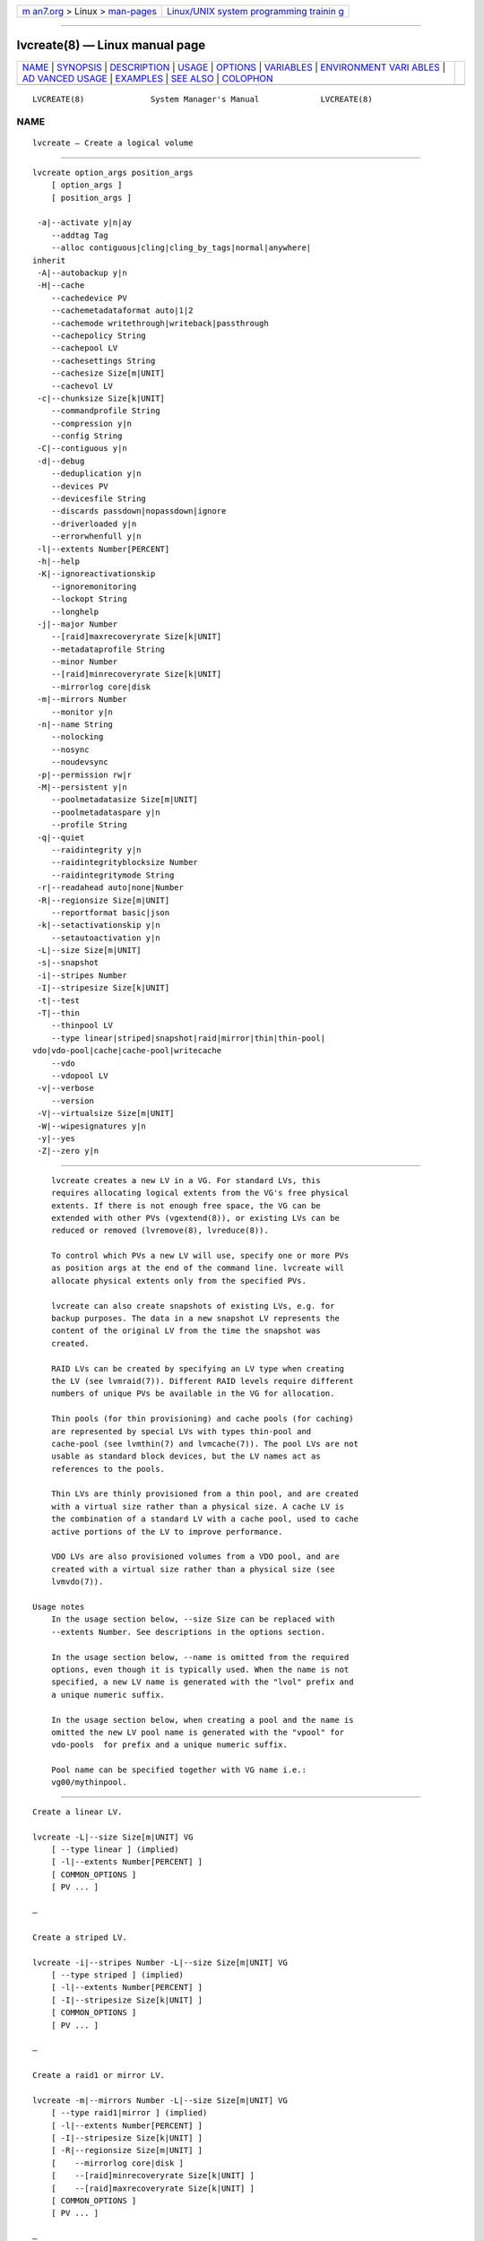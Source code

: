 .. container:: page-top

.. container:: nav-bar

   +----------------------------------+----------------------------------+
   | `m                               | `Linux/UNIX system programming   |
   | an7.org <../../../index.html>`__ | trainin                          |
   | > Linux >                        | g <http://man7.org/training/>`__ |
   | `man-pages <../index.html>`__    |                                  |
   +----------------------------------+----------------------------------+

--------------

lvcreate(8) — Linux manual page
===============================

+-----------------------------------+-----------------------------------+
| `NAME <#NAME>`__ \|               |                                   |
| `SYNOPSIS <#SYNOPSIS>`__ \|       |                                   |
| `DESCRIPTION <#DESCRIPTION>`__ \| |                                   |
| `USAGE <#USAGE>`__ \|             |                                   |
| `OPTIONS <#OPTIONS>`__ \|         |                                   |
| `VARIABLES <#VARIABLES>`__ \|     |                                   |
| `ENVIRONMENT VARI                 |                                   |
| ABLES <#ENVIRONMENT_VARIABLES>`__ |                                   |
| \|                                |                                   |
| `AD                               |                                   |
| VANCED USAGE <#ADVANCED_USAGE>`__ |                                   |
| \| `EXAMPLES <#EXAMPLES>`__ \|    |                                   |
| `SEE ALSO <#SEE_ALSO>`__ \|       |                                   |
| `COLOPHON <#COLOPHON>`__          |                                   |
+-----------------------------------+-----------------------------------+
| .. container:: man-search-box     |                                   |
+-----------------------------------+-----------------------------------+

::

   LVCREATE(8)              System Manager's Manual             LVCREATE(8)

NAME
-------------------------------------------------

::

          lvcreate — Create a logical volume


---------------------------------------------------------

::

          lvcreate option_args position_args
              [ option_args ]
              [ position_args ]

           -a|--activate y|n|ay
              --addtag Tag
              --alloc contiguous|cling|cling_by_tags|normal|anywhere|
          inherit
           -A|--autobackup y|n
           -H|--cache
              --cachedevice PV
              --cachemetadataformat auto|1|2
              --cachemode writethrough|writeback|passthrough
              --cachepolicy String
              --cachepool LV
              --cachesettings String
              --cachesize Size[m|UNIT]
              --cachevol LV
           -c|--chunksize Size[k|UNIT]
              --commandprofile String
              --compression y|n
              --config String
           -C|--contiguous y|n
           -d|--debug
              --deduplication y|n
              --devices PV
              --devicesfile String
              --discards passdown|nopassdown|ignore
              --driverloaded y|n
              --errorwhenfull y|n
           -l|--extents Number[PERCENT]
           -h|--help
           -K|--ignoreactivationskip
              --ignoremonitoring
              --lockopt String
              --longhelp
           -j|--major Number
              --[raid]maxrecoveryrate Size[k|UNIT]
              --metadataprofile String
              --minor Number
              --[raid]minrecoveryrate Size[k|UNIT]
              --mirrorlog core|disk
           -m|--mirrors Number
              --monitor y|n
           -n|--name String
              --nolocking
              --nosync
              --noudevsync
           -p|--permission rw|r
           -M|--persistent y|n
              --poolmetadatasize Size[m|UNIT]
              --poolmetadataspare y|n
              --profile String
           -q|--quiet
              --raidintegrity y|n
              --raidintegrityblocksize Number
              --raidintegritymode String
           -r|--readahead auto|none|Number
           -R|--regionsize Size[m|UNIT]
              --reportformat basic|json
           -k|--setactivationskip y|n
              --setautoactivation y|n
           -L|--size Size[m|UNIT]
           -s|--snapshot
           -i|--stripes Number
           -I|--stripesize Size[k|UNIT]
           -t|--test
           -T|--thin
              --thinpool LV
              --type linear|striped|snapshot|raid|mirror|thin|thin-pool|
          vdo|vdo-pool|cache|cache-pool|writecache
              --vdo
              --vdopool LV
           -v|--verbose
              --version
           -V|--virtualsize Size[m|UNIT]
           -W|--wipesignatures y|n
           -y|--yes
           -Z|--zero y|n


---------------------------------------------------------------

::

          lvcreate creates a new LV in a VG. For standard LVs, this
          requires allocating logical extents from the VG's free physical
          extents. If there is not enough free space, the VG can be
          extended with other PVs (vgextend(8)), or existing LVs can be
          reduced or removed (lvremove(8), lvreduce(8)).

          To control which PVs a new LV will use, specify one or more PVs
          as position args at the end of the command line. lvcreate will
          allocate physical extents only from the specified PVs.

          lvcreate can also create snapshots of existing LVs, e.g. for
          backup purposes. The data in a new snapshot LV represents the
          content of the original LV from the time the snapshot was
          created.

          RAID LVs can be created by specifying an LV type when creating
          the LV (see lvmraid(7)). Different RAID levels require different
          numbers of unique PVs be available in the VG for allocation.

          Thin pools (for thin provisioning) and cache pools (for caching)
          are represented by special LVs with types thin-pool and
          cache-pool (see lvmthin(7) and lvmcache(7)). The pool LVs are not
          usable as standard block devices, but the LV names act as
          references to the pools.

          Thin LVs are thinly provisioned from a thin pool, and are created
          with a virtual size rather than a physical size. A cache LV is
          the combination of a standard LV with a cache pool, used to cache
          active portions of the LV to improve performance.

          VDO LVs are also provisioned volumes from a VDO pool, and are
          created with a virtual size rather than a physical size (see
          lvmvdo(7)).

      Usage notes
          In the usage section below, --size Size can be replaced with
          --extents Number. See descriptions in the options section.

          In the usage section below, --name is omitted from the required
          options, even though it is typically used. When the name is not
          specified, a new LV name is generated with the "lvol" prefix and
          a unique numeric suffix.

          In the usage section below, when creating a pool and the name is
          omitted the new LV pool name is generated with the "vpool" for
          vdo-pools  for prefix and a unique numeric suffix.

          Pool name can be specified together with VG name i.e.:
          vg00/mythinpool.


---------------------------------------------------

::

          Create a linear LV.

          lvcreate -L|--size Size[m|UNIT] VG
              [ --type linear ] (implied)
              [ -l|--extents Number[PERCENT] ]
              [ COMMON_OPTIONS ]
              [ PV ... ]

          —

          Create a striped LV.

          lvcreate -i|--stripes Number -L|--size Size[m|UNIT] VG
              [ --type striped ] (implied)
              [ -l|--extents Number[PERCENT] ]
              [ -I|--stripesize Size[k|UNIT] ]
              [ COMMON_OPTIONS ]
              [ PV ... ]

          —

          Create a raid1 or mirror LV.

          lvcreate -m|--mirrors Number -L|--size Size[m|UNIT] VG
              [ --type raid1|mirror ] (implied)
              [ -l|--extents Number[PERCENT] ]
              [ -I|--stripesize Size[k|UNIT] ]
              [ -R|--regionsize Size[m|UNIT] ]
              [    --mirrorlog core|disk ]
              [    --[raid]minrecoveryrate Size[k|UNIT] ]
              [    --[raid]maxrecoveryrate Size[k|UNIT] ]
              [ COMMON_OPTIONS ]
              [ PV ... ]

          —

          Create a raid LV (a specific raid level must be used, e.g.
          raid1).

          lvcreate --type raid -L|--size Size[m|UNIT] VG
              [ -l|--extents Number[PERCENT] ]
              [ -i|--stripes Number ]
              [ -I|--stripesize Size[k|UNIT] ]
              [ -m|--mirrors Number ]
              [ -R|--regionsize Size[m|UNIT] ]
              [    --[raid]minrecoveryrate Size[k|UNIT] ]
              [    --[raid]maxrecoveryrate Size[k|UNIT] ]
              [    --raidintegrity y|n ]
              [    --raidintegritymode String ]
              [    --raidintegrityblocksize Number ]
              [ COMMON_OPTIONS ]
              [ PV ... ]

          —

          Create a raid10 LV.

          lvcreate -m|--mirrors Number -i|--stripes Number
                -L|--size Size[m|UNIT] VG
              [ --type raid10 ] (implied)
              [ -l|--extents Number[PERCENT] ]
              [ -I|--stripesize Size[k|UNIT] ]
              [ -R|--regionsize Size[m|UNIT] ]
              [    --[raid]minrecoveryrate Size[k|UNIT] ]
              [    --[raid]maxrecoveryrate Size[k|UNIT] ]
              [ COMMON_OPTIONS ]
              [ PV ... ]

          —

          Create a COW snapshot LV of an origin LV.

          lvcreate -s|--snapshot -L|--size Size[m|UNIT] LV
              [ --type snapshot ] (implied)
              [ -l|--extents Number[PERCENT] ]
              [ -i|--stripes Number ]
              [ -I|--stripesize Size[k|UNIT] ]
              [ -c|--chunksize Size[k|UNIT] ]
              [ COMMON_OPTIONS ]
              [ PV ... ]

          —

          Create a thin pool.

          lvcreate --type thin-pool -L|--size Size[m|UNIT] VG
              [ -l|--extents Number[PERCENT] ]
              [ -i|--stripes Number ]
              [ -I|--stripesize Size[k|UNIT] ]
              [ -T|--thin ]
              [ -c|--chunksize Size[k|UNIT] ]
              [    --thinpool LV_new ]
              [    --discards passdown|nopassdown|ignore ]
              [    --errorwhenfull y|n ]
              [    --poolmetadatasize Size[m|UNIT] ]
              [    --poolmetadataspare y|n ]
              [ COMMON_OPTIONS ]
              [ PV ... ]

          —

          Create a cache pool.

          lvcreate --type cache-pool -L|--size Size[m|UNIT] VG
              [ -l|--extents Number[PERCENT] ]
              [ -i|--stripes Number ]
              [ -I|--stripesize Size[k|UNIT] ]
              [ -H|--cache ]
              [ -c|--chunksize Size[k|UNIT] ]
              [    --cachemode writethrough|writeback|passthrough ]
              [    --cachepolicy String ]
              [    --cachesettings String ]
              [    --cachemetadataformat auto|1|2 ]
              [    --poolmetadatasize Size[m|UNIT] ]
              [    --poolmetadataspare y|n ]
              [ COMMON_OPTIONS ]
              [ PV ... ]

          —

          Create a thin LV in a thin pool.

          lvcreate -V|--virtualsize Size[m|UNIT] --thinpool LV VG
              [ --type thin ] (implied)
              [ -T|--thin ]
              [ COMMON_OPTIONS ]

          —

          Create a thin LV that is a snapshot of an existing thin LV.

          lvcreate -s|--snapshot LV1
              [ --type thin ] (implied)
              [ COMMON_OPTIONS ]

              LV1 types: thin

          —

          Create a thin LV that is a snapshot of an external origin LV.

          lvcreate --type thin --thinpool LV LV
              [ -T|--thin ]
              [ COMMON_OPTIONS ]

          —

          Create a LV that returns VDO when used.

          lvcreate --type vdo -L|--size Size[m|UNIT] VG
              [ -l|--extents Number[PERCENT] ]
              [ -i|--stripes Number ]
              [ -I|--stripesize Size[k|UNIT] ]
              [ -V|--virtualsize Size[m|UNIT] ]
              [    --vdo ]
              [    --vdopool LV_new ]
              [    --compression y|n ]
              [    --deduplication y|n ]
              [ COMMON_OPTIONS ]
              [ PV ... ]

          —

          Create a new LV, then attach the specified cachepool
          which converts the new LV to type cache.

          lvcreate --type cache -L|--size Size[m|UNIT]
                --cachepool LV VG
              [ -l|--extents Number[PERCENT] ]
              [ -i|--stripes Number ]
              [ -I|--stripesize Size[k|UNIT] ]
              [ -H|--cache ]
              [ -c|--chunksize Size[k|UNIT] ]
              [    --cachemode writethrough|writeback|passthrough ]
              [    --cachepolicy String ]
              [    --cachesettings String ]
              [    --cachemetadataformat auto|1|2 ]
              [    --poolmetadatasize Size[m|UNIT] ]
              [    --poolmetadataspare y|n ]
              [ COMMON_OPTIONS ]
              [ PV ... ]

          —

          Create a new LV, then attach the specified cachevol
          which converts the new LV to type cache.

          lvcreate --type cache -L|--size Size[m|UNIT]
                --cachevol LV VG
              [ -l|--extents Number[PERCENT] ]
              [ -i|--stripes Number ]
              [ -I|--stripesize Size[k|UNIT] ]
              [ -c|--chunksize Size[k|UNIT] ]
              [    --cachemode writethrough|writeback|passthrough ]
              [    --cachepolicy String ]
              [    --cachesettings String ]
              [    --cachemetadataformat auto|1|2 ]
              [ COMMON_OPTIONS ]
              [ PV ... ]

          —

          Create a new LV, then attach a cachevol created from
          the specified cache device, which converts the
          new LV to type cache.

          lvcreate --type cache -L|--size Size[m|UNIT]
                --cachedevice PV VG
              [ -l|--extents Number[PERCENT] ]
              [ -i|--stripes Number ]
              [ -I|--stripesize Size[k|UNIT] ]
              [ -c|--chunksize Size[k|UNIT] ]
              [    --cachesize Size[m|UNIT] ]
              [    --cachemode writethrough|writeback|passthrough ]
              [    --cachepolicy String ]
              [    --cachesettings String ]
              [    --cachemetadataformat auto|1|2 ]
              [ COMMON_OPTIONS ]
              [ PV ... ]

          —

          Create a new LV, then attach the specified cachevol
          which converts the new LV to type writecache.

          lvcreate --type writecache -L|--size Size[m|UNIT]
                --cachevol LV VG
              [ -l|--extents Number[PERCENT] ]
              [ -i|--stripes Number ]
              [ -I|--stripesize Size[k|UNIT] ]
              [    --cachesettings String ]
              [ COMMON_OPTIONS ]
              [ PV ... ]

          —

          Create a new LV, then attach a cachevol created from
          the specified cache device, which converts the
          new LV to type writecache.

          lvcreate --type writecache -L|--size Size[m|UNIT]
                --cachedevice PV VG
              [ -l|--extents Number[PERCENT] ]
              [ -i|--stripes Number ]
              [ -I|--stripesize Size[k|UNIT] ]
              [    --cachesize Size[m|UNIT] ]
              [    --cachesettings String ]
              [ COMMON_OPTIONS ]
              [ PV ... ]

          —

          Common options for command:
              [ -a|--activate y|n|ay ]
              [ -A|--autobackup y|n ]
              [ -C|--contiguous y|n ]
              [ -K|--ignoreactivationskip ]
              [ -j|--major Number ]
              [ -n|--name String ]
              [ -p|--permission rw|r ]
              [ -M|--persistent y|n ]
              [ -r|--readahead auto|none|Number ]
              [ -k|--setactivationskip y|n ]
              [ -W|--wipesignatures y|n ]
              [ -Z|--zero y|n ]
              [    --addtag Tag ]
              [    --alloc contiguous|cling|cling_by_tags|normal|anywhere|
              inherit ]
              [    --ignoremonitoring ]
              [    --metadataprofile String ]
              [    --minor Number ]
              [    --monitor y|n ]
              [    --nosync ]
              [    --noudevsync ]
              [    --reportformat basic|json ]
              [    --setautoactivation y|n ]

          Common options for lvm:
              [ -d|--debug ]
              [ -h|--help ]
              [ -q|--quiet ]
              [ -t|--test ]
              [ -v|--verbose ]
              [ -y|--yes ]
              [    --commandprofile String ]
              [    --config String ]
              [    --devices PV ]
              [    --devicesfile String ]
              [    --driverloaded y|n ]
              [    --lockopt String ]
              [    --longhelp ]
              [    --nolocking ]
              [    --profile String ]
              [    --version ]


-------------------------------------------------------

::

          -a|--activate y|n|ay
                 Controls the active state of the new LV.  y makes the LV
                 active, or available.  New LVs are made active by default.
                 n makes the LV inactive, or unavailable, only when
                 possible.  In some cases, creating an LV requires it to be
                 active.  For example, COW snapshots of an active origin LV
                 can only be created in the active state (this does not
                 apply to thin snapshots).  The --zero option normally
                 requires the LV to be active.  If autoactivation ay is
                 used, the LV is only activated if it matches an item in
                 lvm.conf(5) activation/auto_activation_volume_list.  ay
                 implies --zero n and --wipesignatures n.  See lvmlockd(8)
                 for more information about activation options for shared
                 VGs.

          --addtag Tag
                 Adds a tag to a PV, VG or LV. This option can be repeated
                 to add multiple tags at once. See lvm(8) for information
                 about tags.

          --alloc contiguous|cling|cling_by_tags|normal|anywhere|inherit
                 Determines the allocation policy when a command needs to
                 allocate Physical Extents (PEs) from the VG. Each VG and
                 LV has an allocation policy which can be changed with
                 vgchange/lvchange, or overridden on the command line.
                 normal applies common sense rules such as not placing
                 parallel stripes on the same PV.  inherit applies the VG
                 policy to an LV.  contiguous requires new PEs be placed
                 adjacent to existing PEs.  cling places new PEs on the
                 same PV as existing PEs in the same stripe of the LV.  If
                 there are sufficient PEs for an allocation, but normal
                 does not use them, anywhere will use them even if it
                 reduces performance, e.g. by placing two stripes on the
                 same PV.  Optional positional PV args on the command line
                 can also be used to limit which PVs the command will use
                 for allocation.  See lvm(8) for more information about
                 allocation.

          -A|--autobackup y|n
                 Specifies if metadata should be backed up automatically
                 after a change.  Enabling this is strongly advised! See
                 vgcfgbackup(8) for more information.

          -H|--cache
                 Specifies the command is handling a cache LV or cache
                 pool.  See --type cache and --type cache-pool.  See
                 lvmcache(7) for more information about LVM caching.

          --cachedevice PV
                 The name of a device to use for a cache.

          --cachemetadataformat auto|1|2
                 Specifies the cache metadata format used by cache target.

          --cachemode writethrough|writeback|passthrough
                 Specifies when writes to a cache LV should be considered
                 complete.  writeback considers a write complete as soon as
                 it is stored in the cache pool.  writethough considers a
                 write complete only when it has been stored in both the
                 cache pool and on the origin LV.  While writethrough may
                 be slower for writes, it is more resilient if something
                 should happen to a device associated with the cache pool
                 LV. With passthrough, all reads are served from the origin
                 LV (all reads miss the cache) and all writes are forwarded
                 to the origin LV; additionally, write hits cause cache
                 block invalidates. See lvmcache(7) for more information.

          --cachepolicy String
                 Specifies the cache policy for a cache LV.  See
                 lvmcache(7) for more information.

          --cachepool LV
                 The name of a cache pool.

          --cachesettings String
                 Specifies tunable values for a cache LV in "Key = Value"
                 form.  Repeat this option to specify multiple values.
                 (The default values should usually be adequate.)  The
                 special string value default switches settings back to
                 their default kernel values and removes them from the list
                 of settings stored in LVM metadata.  See lvmcache(7) for
                 more information.

          --cachesize Size[m|UNIT]
                 The size of cache to use.

          --cachevol LV
                 The name of a cache volume.

          -c|--chunksize Size[k|UNIT]
                 The size of chunks in a snapshot, cache pool or thin pool.
                 For snapshots, the value must be a power of 2 between 4KiB
                 and 512KiB and the default value is 4.  For a cache pool
                 the value must be between 32KiB and 1GiB and the default
                 value is 64.  For a thin pool the value must be between
                 64KiB and 1GiB and the default value starts with 64 and
                 scales up to fit the pool metadata size within 128MiB, if
                 the pool metadata size is not specified.  The value must
                 be a multiple of 64KiB.  See lvmthin(7) and lvmcache(7)
                 for more information.

          --commandprofile String
                 The command profile to use for command configuration.  See
                 lvm.conf(5) for more information about profiles.

          --compression y|n
                 Controls whether compression is enabled or disable for VDO
                 volume.  See lvmvdo(7) for more information about VDO
                 usage.

          --config String
                 Config settings for the command. These override
                 lvm.conf(5) settings.  The String arg uses the same format
                 as lvm.conf(5), or may use section/field syntax.  See
                 lvm.conf(5) for more information about config.

          -C|--contiguous y|n
                 Sets or resets the contiguous allocation policy for LVs.
                 Default is no contiguous allocation based on a next free
                 principle.  It is only possible to change a non-contiguous
                 allocation policy to contiguous if all of the allocated
                 physical extents in the LV are already contiguous.

          -d|--debug ...
                 Set debug level. Repeat from 1 to 6 times to increase the
                 detail of messages sent to the log file and/or syslog (if
                 configured).

          --deduplication y|n
                 Controls whether deduplication is enabled or disable for
                 VDO volume.  See lvmvdo(7) for more information about VDO
                 usage.

          --devices PV
                 Devices that the command can use. This option can be
                 repeated or accepts a comma separated list of devices.
                 This overrides the devices file.

          --devicesfile String
                 A file listing devices that LVM should use.  The file must
                 exist in /etc/lvm/devices/ and is managed with the
                 lvmdevices(8) command.  This overrides the lvm.conf(5)
                 devices/devicesfile and devices/use_devicesfile settings.

          --discards passdown|nopassdown|ignore
                 Specifies how the device-mapper thin pool layer in the
                 kernel should handle discards.  ignore causes the thin
                 pool to ignore discards.  nopassdown causes the thin pool
                 to process discards itself to allow reuse of unneeded
                 extents in the thin pool.  passdown causes the thin pool
                 to process discards itself (like nopassdown) and pass the
                 discards to the underlying device.  See lvmthin(7) for
                 more information.

          --driverloaded y|n
                 If set to no, the command will not attempt to use device-
                 mapper.  For testing and debugging.

          --errorwhenfull y|n
                 Specifies thin pool behavior when data space is exhausted.
                 When yes, device-mapper will immediately return an error
                 when a thin pool is full and an I/O request requires
                 space.  When no, device-mapper will queue these I/O
                 requests for a period of time to allow the thin pool to be
                 extended.  Errors are returned if no space is available
                 after the timeout.  (Also see dm-thin-pool kernel module
                 option no_space_timeout.)  See lvmthin(7) for more
                 information.

          -l|--extents Number[PERCENT]
                 Specifies the size of the new LV in logical extents.  The
                 --size and --extents options are alternate methods of
                 specifying size.  The total number of physical extents
                 used will be greater when redundant data is needed for
                 RAID levels.  An alternate syntax allows the size to be
                 determined indirectly as a percentage of the size of a
                 related VG, LV, or set of PVs. The suffix %VG denotes the
                 total size of the VG, the suffix %FREE the remaining free
                 space in the VG, and the suffix %PVS the free space in the
                 specified PVs.  For a snapshot, the size can be expressed
                 as a percentage of the total size of the origin LV with
                 the suffix %ORIGIN (100%ORIGIN provides space for the
                 whole origin).  When expressed as a percentage, the size
                 defines an upper limit for the number of logical extents
                 in the new LV. The precise number of logical extents in
                 the new LV is not determined until the command has
                 completed.

          -h|--help
                 Display help text.

          -K|--ignoreactivationskip
                 Ignore the "activation skip" LV flag during activation to
                 allow LVs with the flag set to be activated.

          --ignoremonitoring
                 Do not interact with dmeventd unless --monitor is
                 specified.  Do not use this if dmeventd is already
                 monitoring a device.

          --lockopt String
                 Used to pass options for special cases to lvmlockd.  See
                 lvmlockd(8) for more information.

          --longhelp
                 Display long help text.

          -j|--major Number
                 Sets the major number of an LV block device.

          --[raid]maxrecoveryrate Size[k|UNIT]
                 Sets the maximum recovery rate for a RAID LV.  The rate
                 value is an amount of data per second for each device in
                 the array.  Setting the rate to 0 means it will be
                 unbounded.  See lvmraid(7) for more information.

          --metadataprofile String
                 The metadata profile to use for command configuration.
                 See lvm.conf(5) for more information about profiles.

          --minor Number
                 Sets the minor number of an LV block device.

          --[raid]minrecoveryrate Size[k|UNIT]
                 Sets the minimum recovery rate for a RAID LV.  The rate
                 value is an amount of data per second for each device in
                 the array.  Setting the rate to 0 means it will be
                 unbounded.  See lvmraid(7) for more information.

          --mirrorlog core|disk
                 Specifies the type of mirror log for LVs with the "mirror"
                 type (does not apply to the "raid1" type.)  disk is a
                 persistent log and requires a small amount of storage
                 space, usually on a separate device from the data being
                 mirrored.  core is not persistent; the log is kept only in
                 memory.  In this case, the mirror must be synchronized (by
                 copying LV data from the first device to others) each time
                 the LV is activated, e.g. after reboot.  mirrored is a
                 persistent log that is itself mirrored, but should be
                 avoided. Instead, use the raid1 type for log redundancy.

          -m|--mirrors Number
                 Specifies the number of mirror images in addition to the
                 original LV image, e.g. --mirrors 1 means there are two
                 images of the data, the original and one mirror image.
                 Optional positional PV args on the command line can
                 specify the devices the images should be placed on.  There
                 are two mirroring implementations: "raid1" and "mirror".
                 These are the names of the corresponding LV types, or
                 "segment types".  Use the --type option to specify which
                 to use (raid1 is default, and mirror is legacy) Use
                 lvm.conf(5) global/mirror_segtype_default and
                 global/raid10_segtype_default to configure the default
                 types.  See the --nosync option for avoiding initial image
                 synchronization.  See lvmraid(7) for more information.

          --monitor y|n
                 Start (yes) or stop (no) monitoring an LV with dmeventd.
                 dmeventd monitors kernel events for an LV, and performs
                 automated maintenance for the LV in reponse to specific
                 events.  See dmeventd(8) for more information.

          -n|--name String
                 Specifies the name of a new LV.  When unspecified, a
                 default name of "lvol#" is generated, where # is a number
                 generated by LVM.

          --nolocking
                 Disable locking.

          --nosync
                 Causes the creation of mirror, raid1, raid4, raid5 and
                 raid10 to skip the initial synchronization. In case of
                 mirror, raid1 and raid10, any data written afterwards will
                 be mirrored, but the original contents will not be copied.
                 In case of raid4 and raid5, no parity blocks will be
                 written, though any data written afterwards will cause
                 parity blocks to be stored.  This is useful for skipping a
                 potentially long and resource intensive initial sync of an
                 empty mirror/raid1/raid4/raid5 and raid10 LV.  This option
                 is not valid for raid6, because raid6 relies on proper
                 parity (P and Q Syndromes) being created during initial
                 synchronization in order to reconstruct proper user date
                 in case of device failures.  raid0 and raid0_meta do not
                 provide any data copies or parity support and thus do not
                 support initial synchronization.

          --noudevsync
                 Disables udev synchronisation. The process will not wait
                 for notification from udev. It will continue irrespective
                 of any possible udev processing in the background. Only
                 use this if udev is not running or has rules that ignore
                 the devices LVM creates.

          -p|--permission rw|r
                 Set access permission to read only r or read and write rw.

          -M|--persistent y|n
                 When yes, makes the specified minor number persistent.

          --poolmetadatasize Size[m|UNIT]
                 Specifies the size of the new pool metadata LV.

          --poolmetadataspare y|n
                 Enable or disable the automatic creation and management of
                 a spare pool metadata LV in the VG. A spare metadata LV is
                 reserved space that can be used when repairing a pool.

          --profile String
                 An alias for --commandprofile or --metadataprofile,
                 depending on the command.

          -q|--quiet ...
                 Suppress output and log messages. Overrides --debug and
                 --verbose.  Repeat once to also suppress any prompts with
                 answer 'no'.

          --raidintegrity y|n
                 Enable or disable data integrity checksums for raid
                 images.

          --raidintegrityblocksize Number
                 The block size to use for dm-integrity on raid images.
                 The integrity block size should usually match the device
                 logical block size, or the file system block size.  It may
                 be less than the file system block size, but not less than
                 the device logical block size.  Possible values: 512,
                 1024, 2048, 4096.

          --raidintegritymode String
                 Use a journal (default) or bitmap for keeping integrity
                 checksums consistent in case of a crash. The bitmap areas
                 are recalculated after a crash, so corruption in those
                 areas would not be detected. A journal does not have this
                 problem.  The journal mode doubles writes to storage, but
                 can improve performance for scattered writes packed into a
                 single journal write.  bitmap mode can in theory achieve
                 full write throughput of the device, but would not benefit
                 from the potential scattered write optimization.

          -r|--readahead auto|none|Number
                 Sets read ahead sector count of an LV.  auto is the
                 default which allows the kernel to choose a suitable value
                 automatically.  none is equivalent to zero.

          -R|--regionsize Size[m|UNIT]
                 Size of each raid or mirror synchronization region.
                 lvm.conf(5) activation/raid_region_size can be used to
                 configure a default.

          --reportformat basic|json
                 Overrides current output format for reports which is
                 defined globally by the report/output_format setting in
                 lvm.conf(5).  basic is the original format with columns
                 and rows.  If there is more than one report per command,
                 each report is prefixed with the report name for
                 identification. json produces report output in JSON
                 format. See lvmreport(7) for more information.

          -k|--setactivationskip y|n
                 Persistently sets (yes) or clears (no) the "activation
                 skip" flag on an LV.  An LV with this flag set is not
                 activated unless the --ignoreactivationskip option is used
                 by the activation command.  This flag is set by default on
                 new thin snapshot LVs.  The flag is not applied to
                 deactivation.  The current value of the flag is indicated
                 in the lvs lv_attr bits.

          --setautoactivation y|n
                 Set the autoactivation property on a VG or LV.  Display
                 the property with vgs or lvs "-o autoactivation".  When
                 the autoactivation property is disabled, the VG or LV will
                 not be activated by a command doing autoactivation
                 (vgchange, lvchange, or pvscan using -aay.)  If
                 autoactivation is disabled on a VG, no LVs will be
                 autoactivated in that VG, and the LV autoactivation
                 property has no effect.  If autoactivation is enabled on a
                 VG, autoactivation can be disabled for individual LVs.

          -L|--size Size[m|UNIT]
                 Specifies the size of the new LV.  The --size and
                 --extents options are alternate methods of specifying
                 size.  The total number of physical extents used will be
                 greater when redundant data is needed for RAID levels.

          -s|--snapshot
                 Create a snapshot. Snapshots provide a "frozen image" of
                 an origin LV.  The snapshot LV can be used, e.g. for
                 backups, while the origin LV continues to be used.  This
                 option can create a COW (copy on write) snapshot, or a
                 thin snapshot (in a thin pool.)  Thin snapshots are
                 created when the origin is a thin LV and the size option
                 is NOT specified. Thin snapshots share the same blocks in
                 the thin pool, and do not allocate new space from the VG.
                 Thin snapshots are created with the "activation skip"
                 flag, see --setactivationskip.  A thin snapshot of a non-
                 thin "external origin" LV is created when a thin pool is
                 specified. Unprovisioned blocks in the thin snapshot LV
                 are read from the external origin LV. The external origin
                 LV must be read-only.  See lvmthin(7) for more information
                 about LVM thin provisioning.  COW snapshots are created
                 when a size is specified. The size is allocated from space
                 in the VG, and is the amount of space that can be used for
                 saving COW blocks as writes occur to the origin or
                 snapshot.  The size chosen should depend upon the amount
                 of writes that are expected; often 20% of the origin LV is
                 enough. If COW space runs low, it can be extended with
                 lvextend (shrinking is also allowed with lvreduce.)  A
                 small amount of the COW snapshot LV size is used to track
                 COW block locations, so the full size is not available for
                 COW data blocks.  Use lvs to check how much space is used,
                 and see --monitor to to automatically extend the size to
                 avoid running out of space.

          -i|--stripes Number
                 Specifies the number of stripes in a striped LV. This is
                 the number of PVs (devices) that a striped LV is spread
                 across. Data that appears sequential in the LV is spread
                 across multiple devices in units of the stripe size (see
                 --stripesize). This does not change existing allocated
                 space, but only applies to space being allocated by the
                 command.  When creating a RAID 4/5/6 LV, this number does
                 not include the extra devices that are required for
                 parity. The largest number depends on the RAID type
                 (raid0: 64, raid10: 32, raid4/5: 63, raid6: 62), and when
                 unspecified, the default depends on the RAID type (raid0:
                 2, raid10: 2, raid4/5: 3, raid6: 5.)  To stripe a new raid
                 LV across all PVs by default, see lvm.conf(5)
                 allocation/raid_stripe_all_devices.

          -I|--stripesize Size[k|UNIT]
                 The amount of data that is written to one device before
                 moving to the next in a striped LV.

          -t|--test
                 Run in test mode. Commands will not update metadata.  This
                 is implemented by disabling all metadata writing but
                 nevertheless returning success to the calling function.
                 This may lead to unusual error messages in multi-stage
                 operations if a tool relies on reading back metadata it
                 believes has changed but hasn't.

          -T|--thin
                 Specifies the command is handling a thin LV or thin pool.
                 See --type thin, --type thin-pool, and --virtualsize.  See
                 lvmthin(7) for more information about LVM thin
                 provisioning.

          --thinpool LV
                 The name of a thin pool LV.

          --type linear|striped|snapshot|raid|mirror|thin|thin-pool|vdo|
                 vdo-pool|cache|cache-pool|writecache
                 The LV type, also known as "segment type" or "segtype".
                 See usage descriptions for the specific ways to use these
                 types.  For more information about redundancy and
                 performance (raid<N>, mirror, striped, linear) see
                 lvmraid(7).  For thin provisioning (thin, thin-pool) see
                 lvmthin(7).  For performance caching (cache, cache-pool)
                 see lvmcache(7).  For copy-on-write snapshots (snapshot)
                 see usage definitions.  For VDO (vdo) see lvmvdo(7).
                 Several commands omit an explicit type option because the
                 type is inferred from other options or shortcuts (e.g.
                 --stripes, --mirrors, --snapshot, --virtualsize, --thin,
                 --cache, --vdo).  Use inferred types with care because it
                 can lead to unexpected results.

          --vdo
                 Specifies the command is handling VDO LV.  See --type vdo.
                 See lvmvdo(7) for more information about VDO usage.

          --vdopool LV
                 The name of a VDO pool LV.  See lvmvdo(7) for more
                 information about VDO usage.

          -v|--verbose ...
                 Set verbose level. Repeat from 1 to 4 times to increase
                 the detail of messages sent to stdout and stderr.

          --version
                 Display version information.

          -V|--virtualsize Size[m|UNIT]
                 The virtual size of a new thin LV.  See lvmthin(7) for
                 more information about LVM thin provisioning.  Using
                 virtual size (-V) and actual size (-L) together creates a
                 sparse LV.  lvm.conf(5) global/sparse_segtype_default
                 determines the default segment type used to create a
                 sparse LV.  Anything written to a sparse LV will be
                 returned when reading from it.  Reading from other areas
                 of the LV will return blocks of zeros.  When using a
                 snapshot to create a sparse LV, a hidden virtual device is
                 created using the zero target, and the LV has the suffix
                 _vorigin.  Snapshots are less efficient than thin
                 provisioning when creating large sparse LVs (GiB).

          -W|--wipesignatures y|n
                 Controls detection and subsequent wiping of signatures on
                 new LVs.  There is a prompt for each signature detected to
                 confirm its wiping (unless --yes is used to override
                 confirmations.)  When not specified, signatures are wiped
                 whenever zeroing is done (see --zero). This behaviour can
                 be configured with lvm.conf(5)
                 allocation/wipe_signatures_when_zeroing_new_lvs.  If blkid
                 wiping is used (lvm.conf(5) allocation/use_blkid_wiping)
                 and LVM is compiled with blkid wiping support, then the
                 blkid(8) library is used to detect the signatures (use
                 blkid -k to list the signatures that are recognized).
                 Otherwise, native LVM code is used to detect signatures
                 (only MD RAID, swap and LUKS signatures are detected in
                 this case.)  The LV is not wiped if the read only flag is
                 set.

          -y|--yes
                 Do not prompt for confirmation interactively but always
                 assume the answer yes. Use with extreme caution.  (For
                 automatic no, see -qq.)

          -Z|--zero y|n
                 Controls zeroing of the first 4KiB of data in the new LV.
                 Default is y.  Snapshot COW volumes are always zeroed.
                 For thin pools, this controls zeroing of provisioned
                 blocks.  LV is not zeroed if the read only flag is set.
                 Warning: trying to mount an unzeroed LV can cause the
                 system to hang.


-----------------------------------------------------------

::

          VG     Volume Group name.  See lvm(8) for valid names.  For
                 lvcreate, the required VG positional arg may be omitted
                 when the VG name is included in another option, e.g.
                 --name VG/LV.

          LV     Logical Volume name.  See lvm(8) for valid names.  An LV
                 positional arg generally includes the VG name and LV name,
                 e.g. VG/LV.  LV1 indicates the LV must have a specific
                 type, where the accepted LV types are listed. (raid
                 represents raid<N> type).

          PV     Physical Volume name, a device path under /dev.  For
                 commands managing physical extents, a PV positional arg
                 generally accepts a suffix indicating a range (or multiple
                 ranges) of physical extents (PEs). When the first PE is
                 omitted, it defaults to the start of the device, and when
                 the last PE is omitted it defaults to end.  Start and end
                 range (inclusive): PV[:PE-PE]...  Start and length range
                 (counting from 0): PV[:PE+PE]...

          String See the option description for information about the
                 string content.

          Size[UNIT]
                 Size is an input number that accepts an optional unit.
                 Input units are always treated as base two values,
                 regardless of capitalization, e.g. 'k' and 'K' both refer
                 to 1024.  The default input unit is specified by letter,
                 followed by |UNIT.  UNIT represents other possible input
                 units: b|B is bytes, s|S is sectors of 512 bytes, k|K is
                 KiB, m|M is MiB, g|G is GiB, t|T is TiB, p|P is PiB, e|E
                 is EiB.  (This should not be confused with the output
                 control --units, where capital letters mean multiple of
                 1000.)


-----------------------------------------------------------------------------------

::

          See lvm(8) for information about environment variables used by
          lvm.  For example, LVM_VG_NAME can generally be substituted for a
          required VG parameter.


---------------------------------------------------------------------

::

          Alternate command forms, advanced command usage, and listing of
          all valid syntax for completeness.

          Create an LV that returns errors when used.

          lvcreate --type error -L|--size Size[m|UNIT] VG
              [ -l|--extents Number[PERCENT] ]
              [ COMMON_OPTIONS ]

          —

          Create an LV that returns zeros when read.

          lvcreate --type zero -L|--size Size[m|UNIT] VG
              [ -l|--extents Number[PERCENT] ]
              [ COMMON_OPTIONS ]

          —

          Create a linear LV.

          lvcreate --type linear -L|--size Size[m|UNIT] VG
              [ -l|--extents Number[PERCENT] ]
              [ COMMON_OPTIONS ]
              [ PV ... ]

          —

          Create a striped LV (also see lvcreate --stripes).

          lvcreate --type striped -L|--size Size[m|UNIT] VG
              [ -l|--extents Number[PERCENT] ]
              [ -i|--stripes Number ]
              [ -I|--stripesize Size[k|UNIT] ]
              [ COMMON_OPTIONS ]
              [ PV ... ]

          —

          Create a mirror LV (also see --type raid1).

          lvcreate --type mirror -L|--size Size[m|UNIT] VG
              [ -l|--extents Number[PERCENT] ]
              [ -i|--stripes Number ]
              [ -I|--stripesize Size[k|UNIT] ]
              [ -m|--mirrors Number ]
              [ -R|--regionsize Size[m|UNIT] ]
              [    --mirrorlog core|disk ]
              [ COMMON_OPTIONS ]
              [ PV ... ]

          —

          Create a COW snapshot LV of an origin LV
          (also see --snapshot).

          lvcreate --type snapshot -L|--size Size[m|UNIT] LV
              [ -l|--extents Number[PERCENT] ]
              [ -s|--snapshot ]
              [ -i|--stripes Number ]
              [ -I|--stripesize Size[k|UNIT] ]
              [ -c|--chunksize Size[k|UNIT] ]
              [ COMMON_OPTIONS ]
              [ PV ... ]

          —

          Create a sparse COW snapshot LV of a virtual origin LV
          (also see --snapshot).

          lvcreate --type snapshot -L|--size Size[m|UNIT]
                -V|--virtualsize Size[m|UNIT] VG
              [ -l|--extents Number[PERCENT] ]
              [ -s|--snapshot ]
              [ -c|--chunksize Size[k|UNIT] ]
              [ COMMON_OPTIONS ]
              [ PV ... ]

          —

          Create a thin pool.

          lvcreate -T|--thin -L|--size Size[m|UNIT] VG
              [ --type thin-pool ] (implied)
              [ -l|--extents Number[PERCENT] ]
              [ -i|--stripes Number ]
              [ -I|--stripesize Size[k|UNIT] ]
              [ -c|--chunksize Size[k|UNIT] ]
              [    --discards passdown|nopassdown|ignore ]
              [    --errorwhenfull y|n ]
              [    --poolmetadatasize Size[m|UNIT] ]
              [    --poolmetadataspare y|n ]
              [ COMMON_OPTIONS ]
              [ PV ... ]

          —

          Create a thin pool named in --thinpool.

          lvcreate -L|--size Size[m|UNIT] --thinpool LV_new VG
              [ --type thin-pool ] (implied)
              [ -l|--extents Number[PERCENT] ]
              [ -i|--stripes Number ]
              [ -I|--stripesize Size[k|UNIT] ]
              [ -T|--thin ]
              [ -c|--chunksize Size[k|UNIT] ]
              [    --discards passdown|nopassdown|ignore ]
              [    --errorwhenfull y|n ]
              [    --poolmetadatasize Size[m|UNIT] ]
              [    --poolmetadataspare y|n ]
              [ COMMON_OPTIONS ]
              [ PV ... ]

          —

          Create a cache pool named by the --cachepool arg
          (variant, uses --cachepool in place of --name).

          lvcreate --type cache-pool -L|--size Size[m|UNIT]
                --cachepool LV_new VG
              [ -l|--extents Number[PERCENT] ]
              [ -i|--stripes Number ]
              [ -I|--stripesize Size[k|UNIT] ]
              [ -H|--cache ]
              [ -c|--chunksize Size[k|UNIT] ]
              [    --cachemode writethrough|writeback|passthrough ]
              [    --cachepolicy String ]
              [    --cachesettings String ]
              [    --cachemetadataformat auto|1|2 ]
              [    --poolmetadatasize Size[m|UNIT] ]
              [    --poolmetadataspare y|n ]
              [ COMMON_OPTIONS ]
              [ PV ... ]

          —

          Create a thin LV in a thin pool.

          lvcreate --type thin -V|--virtualsize Size[m|UNIT]
                --thinpool LV VG
              [ -T|--thin ]
              [ COMMON_OPTIONS ]

          —

          Create a thin LV in a thin pool named in the first arg
          (variant, also see --thinpool for naming pool).

          lvcreate --type thin -V|--virtualsize Size[m|UNIT] LV1
              [ -T|--thin ]
              [ COMMON_OPTIONS ]

              LV1 types: thinpool

          —

          Create a thin LV in the thin pool named in the first arg
          (also see --thinpool for naming pool.)

          lvcreate -V|--virtualsize Size[m|UNIT] LV1
              [ --type thin ] (implied)
              [ -T|--thin ]
              [ COMMON_OPTIONS ]

              LV1 types: thinpool

          —

          Create a thin LV that is a snapshot of an existing thin LV.

          lvcreate --type thin LV1
              [ -T|--thin ]
              [ COMMON_OPTIONS ]

              LV1 types: thin

          —

          Create a thin LV that is a snapshot of an existing thin LV.

          lvcreate -T|--thin LV1
              [ --type thin ] (implied)
              [ COMMON_OPTIONS ]

              LV1 types: thin

          —

          Create a thin LV that is a snapshot of an external origin LV.

          lvcreate -s|--snapshot --thinpool LV LV
              [ --type thin ] (implied)
              [ COMMON_OPTIONS ]

          —

          Create a VDO LV with VDO pool.

          lvcreate --vdo -L|--size Size[m|UNIT] VG
              [ --type vdo ] (implied)
              [ -l|--extents Number[PERCENT] ]
              [ -i|--stripes Number ]
              [ -I|--stripesize Size[k|UNIT] ]
              [ -V|--virtualsize Size[m|UNIT] ]
              [    --vdopool LV_new ]
              [    --compression y|n ]
              [    --deduplication y|n ]
              [ COMMON_OPTIONS ]
              [ PV ... ]

          —

          Create a VDO LV with VDO pool.

          lvcreate --vdopool LV_new -L|--size Size[m|UNIT] VG
              [ --type vdo ] (implied)
              [ -l|--extents Number[PERCENT] ]
              [ -i|--stripes Number ]
              [ -I|--stripesize Size[k|UNIT] ]
              [ -V|--virtualsize Size[m|UNIT] ]
              [    --compression y|n ]
              [    --deduplication y|n ]
              [ COMMON_OPTIONS ]
              [ PV ... ]

          —

          Create a thin LV, first creating a thin pool for it,
          where the new thin pool is named by the --thinpool arg.

          lvcreate --type thin -V|--virtualsize Size[m|UNIT]
                -L|--size Size[m|UNIT] --thinpool LV_new VG
              [ -l|--extents Number[PERCENT] ]
              [ -i|--stripes Number ]
              [ -I|--stripesize Size[k|UNIT] ]
              [ -T|--thin ]
              [ -c|--chunksize Size[k|UNIT] ]
              [    --discards passdown|nopassdown|ignore ]
              [    --errorwhenfull y|n ]
              [    --poolmetadatasize Size[m|UNIT] ]
              [    --poolmetadataspare y|n ]
              [ COMMON_OPTIONS ]
              [ PV ... ]

          —

          Create a thin LV, first creating a thin pool for it,
          where the new thin pool is named by --thinpool.

          lvcreate -V|--virtualsize Size[m|UNIT] -L|--size Size[m|UNIT]
                --thinpool LV_new VG
              [ --type thin ] (implied)
              [ -l|--extents Number[PERCENT] ]
              [ -i|--stripes Number ]
              [ -I|--stripesize Size[k|UNIT] ]
              [ -T|--thin ]
              [ -c|--chunksize Size[k|UNIT] ]
              [    --discards passdown|nopassdown|ignore ]
              [    --errorwhenfull y|n ]
              [    --poolmetadatasize Size[m|UNIT] ]
              [    --poolmetadataspare y|n ]
              [ COMMON_OPTIONS ]
              [ PV ... ]

          —

          Create a thin LV, first creating a thin pool for it,
          where the new thin pool is named in the first arg,
          or the new thin pool name is generated when the first
          arg is a VG name.

          lvcreate --type thin -V|--virtualsize Size[m|UNIT]
                -L|--size Size[m|UNIT] VG|LV_new
              [ -l|--extents Number[PERCENT] ]
              [ -i|--stripes Number ]
              [ -I|--stripesize Size[k|UNIT] ]
              [ -T|--thin ]
              [ -c|--chunksize Size[k|UNIT] ]
              [    --discards passdown|nopassdown|ignore ]
              [    --errorwhenfull y|n ]
              [    --poolmetadatasize Size[m|UNIT] ]
              [    --poolmetadataspare y|n ]
              [ COMMON_OPTIONS ]
              [ PV ... ]

          —

          Create a thin LV, first creating a thin pool for it,
          where the new thin pool is named in the first arg,
          or the new thin pool name is generated when the first
          arg is a VG name.

          lvcreate -T|--thin -V|--virtualsize Size[m|UNIT]
                -L|--size Size[m|UNIT] VG|LV_new
              [ --type thin ] (implied)
              [ -l|--extents Number[PERCENT] ]
              [ -i|--stripes Number ]
              [ -I|--stripesize Size[k|UNIT] ]
              [ -c|--chunksize Size[k|UNIT] ]
              [    --discards passdown|nopassdown|ignore ]
              [    --errorwhenfull y|n ]
              [    --poolmetadatasize Size[m|UNIT] ]
              [    --poolmetadataspare y|n ]
              [ COMMON_OPTIONS ]
              [ PV ... ]

          —

          Create a thin LV, first creating a thin pool for it.
          Create a sparse snapshot of a virtual origin LV
          Chooses type thin or snapshot according to
          config setting sparse_segtype_default.

          lvcreate -L|--size Size[m|UNIT] -V|--virtualsize Size[m|UNIT] VG
              [ --type thin|snapshot ] (implied)
              [ -l|--extents Number[PERCENT] ]
              [ -i|--stripes Number ]
              [ -I|--stripesize Size[k|UNIT] ]
              [ -s|--snapshot ]
              [ -T|--thin ]
              [ -c|--chunksize Size[k|UNIT] ]
              [    --discards passdown|nopassdown|ignore ]
              [    --errorwhenfull y|n ]
              [    --poolmetadatasize Size[m|UNIT] ]
              [    --poolmetadataspare y|n ]
              [ COMMON_OPTIONS ]
              [ PV ... ]

          —

          Create a new LV, then attach the specified cachepool
          which converts the new LV to type cache.

          lvcreate -L|--size Size[m|UNIT] --cachepool LV VG
              [ --type cache ] (implied)
              [ -l|--extents Number[PERCENT] ]
              [ -i|--stripes Number ]
              [ -I|--stripesize Size[k|UNIT] ]
              [ -H|--cache ]
              [ -c|--chunksize Size[k|UNIT] ]
              [    --cachemode writethrough|writeback|passthrough ]
              [    --cachepolicy String ]
              [    --cachesettings String ]
              [    --cachemetadataformat auto|1|2 ]
              [ COMMON_OPTIONS ]
              [ PV ... ]

          —

          Create a new LV, then attach the specified cachepool
          which converts the new LV to type cache.
          (variant, also use --cachepool).

          lvcreate --type cache -L|--size Size[m|UNIT] LV1
              [ -l|--extents Number[PERCENT] ]
              [ -i|--stripes Number ]
              [ -I|--stripesize Size[k|UNIT] ]
              [ -H|--cache ]
              [ -c|--chunksize Size[k|UNIT] ]
              [    --cachemode writethrough|writeback|passthrough ]
              [    --cachepolicy String ]
              [    --cachesettings String ]
              [    --cachemetadataformat auto|1|2 ]
              [    --poolmetadatasize Size[m|UNIT] ]
              [    --poolmetadataspare y|n ]
              [ COMMON_OPTIONS ]
              [ PV ... ]

              LV1 types: cachepool

          —

          When the LV arg is a cachepool, then create a new LV and
          attach the cachepool arg to it.
          (variant, use --type cache and --cachepool.)
          When the LV arg is not a cachepool, then create a new cachepool
          and attach it to the LV arg (alternative, use lvconvert.)

          lvcreate -H|--cache -L|--size Size[m|UNIT] LV
              [ --type cache ] (implied)
              [ -l|--extents Number[PERCENT] ]
              [ -c|--chunksize Size[k|UNIT] ]
              [ -i|--stripes Number ]
              [ -I|--stripesize Size[k|UNIT] ]
              [    --cachemode writethrough|writeback|passthrough ]
              [    --cachepolicy String ]
              [    --cachesettings String ]
              [    --cachemetadataformat auto|1|2 ]
              [    --poolmetadatasize Size[m|UNIT] ]
              [    --poolmetadataspare y|n ]
              [ COMMON_OPTIONS ]
              [ PV ... ]

          —


---------------------------------------------------------

::

          Create a striped LV with 3 stripes, a stripe size of 8KiB and a
          size of 100MiB.  The LV name is chosen by lvcreate.
          lvcreate -i 3 -I 8 -L 100m vg00

          Create a raid1 LV with two images, and a useable size of 500 MiB.
          This operation requires two devices, one for each mirror image.
          RAID metadata (superblock and bitmap) is also included on the two
          devices.
          lvcreate --type raid1 -m1 -L 500m -n mylv vg00

          Create a mirror LV with two images, and a useable size of 500
          MiB.  This operation requires three devices: two for mirror
          images and one for a disk log.
          lvcreate --type mirror -m1 -L 500m -n mylv vg00

          Create a mirror LV with 2 images, and a useable size of 500 MiB.
          This operation requires 2 devices because the log is in memory.
          lvcreate --type mirror -m1 --mirrorlog core -L 500m -n mylv vg00

          Create a copy-on-write snapshot of an LV:
          lvcreate --snapshot --size 100m --name mysnap vg00/mylv

          Create a copy-on-write snapshot with a size sufficient for
          overwriting 20% of the size of the original LV.
          lvcreate -s -l 20%ORIGIN -n mysnap vg00/mylv

          Create a sparse LV with 1TiB of virtual space, and actual space
          just under 100MiB.
          lvcreate --snapshot --virtualsize 1t --size 100m --name mylv vg00

          Create a linear LV with a usable size of 64MiB on specific
          physical extents.
          lvcreate -L 64m -n mylv vg00 /dev/sda:0-7 /dev/sdb:0-7

          Create a RAID5 LV with a usable size of 5GiB, 3 stripes, a stripe
          size of 64KiB, using a total of 4 devices (including one for
          parity).
          lvcreate --type raid5 -L 5G -i 3 -I 64 -n mylv vg00

          Create a RAID5 LV using all of the free space in the VG and
          spanning all the PVs in the VG (note that the command will fail
          if there are more than 8 PVs in the VG, in which case -i 7 must
          be used to get to the current maximum of 8 devices including
          parity for RaidLVs).
          lvcreate --config allocation/raid_stripe_all_devices=1
                 --type raid5 -l 100%FREE -n mylv vg00

          Create RAID10 LV with a usable size of 5GiB, using 2 stripes,
          each on a two-image mirror. (Note that the -i and -m arguments
          behave differently: -i specifies the total number of stripes, but
          -m specifies the number of images in addition to the first
          image).
          lvcreate --type raid10 -L 5G -i 2 -m 1 -n mylv vg00

          Create a 1TiB thin LV mythin, with 256GiB thinpool tpool0 in
          vg00.
          lvcreate -T -V 1T --size 256G --name mythin vg00/tpool0

          Create a 1TiB thin LV, first creating a new thin pool for it,
          where the thin pool has 100MiB of space, uses 2 stripes, has a
          64KiB stripe size, and 256KiB chunk size.
          lvcreate --type thin --name mylv --thinpool mypool
                 -V 1t -L 100m -i 2 -I 64 -c 256 vg00

          Create a thin snapshot of a thin LV (the size option must not be
          used, otherwise a copy-on-write snapshot would be created).
          lvcreate --snapshot --name mysnap vg00/thinvol

          Create a thin snapshot of the read-only inactive LV named
          "origin" which becomes an external origin for the thin snapshot
          LV.
          lvcreate --snapshot --name mysnap --thinpool mypool vg00/origin

          Create a cache pool from a fast physical device. The cache pool
          can then be used to cache an LV.
          lvcreate --type cache-pool -L 1G -n my_cpool vg00 /dev/fast1

          Create a cache LV, first creating a new origin LV on a slow
          physical device, then combining the new origin LV with an
          existing cache pool.
          lvcreate --type cache --cachepool my_cpool
                 -L 100G -n mylv vg00 /dev/slow1

          Create a VDO LV vdo0 with VDOPoolLV size of 10GiB and name
          vpool1.
          lvcreate --vdo --size 10G --name vdo0 vg00/vpool1


---------------------------------------------------------

::

          lvm(8), lvm.conf(5), lvmconfig(8), lvmdevices(8),

          pvchange(8), pvck(8), pvcreate(8), pvdisplay(8), pvmove(8),
          pvremove(8), pvresize(8), pvs(8), pvscan(8),

          vgcfgbackup(8), vgcfgrestore(8), vgchange(8), vgck(8),
          vgcreate(8), vgconvert(8), vgdisplay(8), vgexport(8),
          vgextend(8), vgimport(8), vgimportclone(8), vgimportdevices(8),
          vgmerge(8), vgmknodes(8), vgreduce(8), vgremove(8), vgrename(8),
          vgs(8), vgscan(8), vgsplit(8),

          lvcreate(8), lvchange(8), lvconvert(8), lvdisplay(8),
          lvextend(8), lvreduce(8), lvremove(8), lvrename(8), lvresize(8),
          lvs(8), lvscan(8),

          lvm-fullreport(8), lvm-lvpoll(8), lvm2-activation-generator(8),
          blkdeactivate(8), lvmdump(8),

          dmeventd(8), lvmpolld(8), lvmlockd(8), lvmlockctl(8),
          cmirrord(8), lvmdbusd(8), fsadm(8),

          lvmsystemid(7), lvmreport(7), lvmraid(7), lvmthin(7), lvmcache(7)

COLOPHON
---------------------------------------------------------

::

          This page is part of the lvm2 (Logical Volume Manager 2) project.
          Information about the project can be found at 
          ⟨http://www.sourceware.org/lvm2/⟩.  If you have a bug report for
          this manual page, see ⟨https://github.com/lvmteam/lvm2/issues⟩.
          This page was obtained from the tarball
          https://github.com/lvmteam/lvm2/archive/refs/tags/v2_03_13.tar.gz
          fetched from ⟨https://github.com/lvmteam/lvm2/releases⟩ on
          2021-08-27.  If you discover any rendering problems in this HTML
          version of the page, or you believe there is a better or more up-
          to-date source for the page, or you have corrections or
          improvements to the information in this COLOPHON (which is not
          part of the original manual page), send a mail to
          man-pages@man7.org

   Red Hat, Inc.       LVM TOOLS 2.03.13(2) (2021-08-11)        LVCREATE(8)

--------------

Pages that refer to this page:
`lvmcache(7) <../man7/lvmcache.7.html>`__, 
`lvmraid(7) <../man7/lvmraid.7.html>`__, 
`lvmreport(7) <../man7/lvmreport.7.html>`__, 
`lvmthin(7) <../man7/lvmthin.7.html>`__, 
`lvmvdo(7) <../man7/lvmvdo.7.html>`__, 
`lvchange(8) <../man8/lvchange.8.html>`__, 
`lvconvert(8) <../man8/lvconvert.8.html>`__, 
`lvcreate(8) <../man8/lvcreate.8.html>`__, 
`lvdisplay(8) <../man8/lvdisplay.8.html>`__, 
`lvextend(8) <../man8/lvextend.8.html>`__, 
`lvm(8) <../man8/lvm.8.html>`__, 
`lvmconfig(8) <../man8/lvmconfig.8.html>`__, 
`lvmdevices(8) <../man8/lvmdevices.8.html>`__, 
`lvmdiskscan(8) <../man8/lvmdiskscan.8.html>`__, 
`lvm-fullreport(8) <../man8/lvm-fullreport.8.html>`__, 
`lvm-lvpoll(8) <../man8/lvm-lvpoll.8.html>`__, 
`lvreduce(8) <../man8/lvreduce.8.html>`__, 
`lvremove(8) <../man8/lvremove.8.html>`__, 
`lvrename(8) <../man8/lvrename.8.html>`__, 
`lvresize(8) <../man8/lvresize.8.html>`__, 
`lvs(8) <../man8/lvs.8.html>`__, 
`lvscan(8) <../man8/lvscan.8.html>`__, 
`pvchange(8) <../man8/pvchange.8.html>`__, 
`pvck(8) <../man8/pvck.8.html>`__, 
`pvcreate(8) <../man8/pvcreate.8.html>`__, 
`pvdisplay(8) <../man8/pvdisplay.8.html>`__, 
`pvmove(8) <../man8/pvmove.8.html>`__, 
`pvremove(8) <../man8/pvremove.8.html>`__, 
`pvresize(8) <../man8/pvresize.8.html>`__, 
`pvs(8) <../man8/pvs.8.html>`__, 
`pvscan(8) <../man8/pvscan.8.html>`__, 
`vgcfgbackup(8) <../man8/vgcfgbackup.8.html>`__, 
`vgcfgrestore(8) <../man8/vgcfgrestore.8.html>`__, 
`vgchange(8) <../man8/vgchange.8.html>`__, 
`vgck(8) <../man8/vgck.8.html>`__, 
`vgconvert(8) <../man8/vgconvert.8.html>`__, 
`vgcreate(8) <../man8/vgcreate.8.html>`__, 
`vgdisplay(8) <../man8/vgdisplay.8.html>`__, 
`vgexport(8) <../man8/vgexport.8.html>`__, 
`vgextend(8) <../man8/vgextend.8.html>`__, 
`vgimport(8) <../man8/vgimport.8.html>`__, 
`vgimportclone(8) <../man8/vgimportclone.8.html>`__, 
`vgimportdevices(8) <../man8/vgimportdevices.8.html>`__, 
`vgmerge(8) <../man8/vgmerge.8.html>`__, 
`vgmknodes(8) <../man8/vgmknodes.8.html>`__, 
`vgreduce(8) <../man8/vgreduce.8.html>`__, 
`vgremove(8) <../man8/vgremove.8.html>`__, 
`vgrename(8) <../man8/vgrename.8.html>`__, 
`vgs(8) <../man8/vgs.8.html>`__, 
`vgscan(8) <../man8/vgscan.8.html>`__, 
`vgsplit(8) <../man8/vgsplit.8.html>`__

--------------

--------------

.. container:: footer

   +-----------------------+-----------------------+-----------------------+
   | HTML rendering        |                       | |Cover of TLPI|       |
   | created 2021-08-27 by |                       |                       |
   | `Michael              |                       |                       |
   | Ker                   |                       |                       |
   | risk <https://man7.or |                       |                       |
   | g/mtk/index.html>`__, |                       |                       |
   | author of `The Linux  |                       |                       |
   | Programming           |                       |                       |
   | Interface <https:     |                       |                       |
   | //man7.org/tlpi/>`__, |                       |                       |
   | maintainer of the     |                       |                       |
   | `Linux man-pages      |                       |                       |
   | project <             |                       |                       |
   | https://www.kernel.or |                       |                       |
   | g/doc/man-pages/>`__. |                       |                       |
   |                       |                       |                       |
   | For details of        |                       |                       |
   | in-depth **Linux/UNIX |                       |                       |
   | system programming    |                       |                       |
   | training courses**    |                       |                       |
   | that I teach, look    |                       |                       |
   | `here <https://ma     |                       |                       |
   | n7.org/training/>`__. |                       |                       |
   |                       |                       |                       |
   | Hosting by `jambit    |                       |                       |
   | GmbH                  |                       |                       |
   | <https://www.jambit.c |                       |                       |
   | om/index_en.html>`__. |                       |                       |
   +-----------------------+-----------------------+-----------------------+

--------------

.. container:: statcounter

   |Web Analytics Made Easy - StatCounter|

.. |Cover of TLPI| image:: https://man7.org/tlpi/cover/TLPI-front-cover-vsmall.png
   :target: https://man7.org/tlpi/
.. |Web Analytics Made Easy - StatCounter| image:: https://c.statcounter.com/7422636/0/9b6714ff/1/
   :class: statcounter
   :target: https://statcounter.com/
